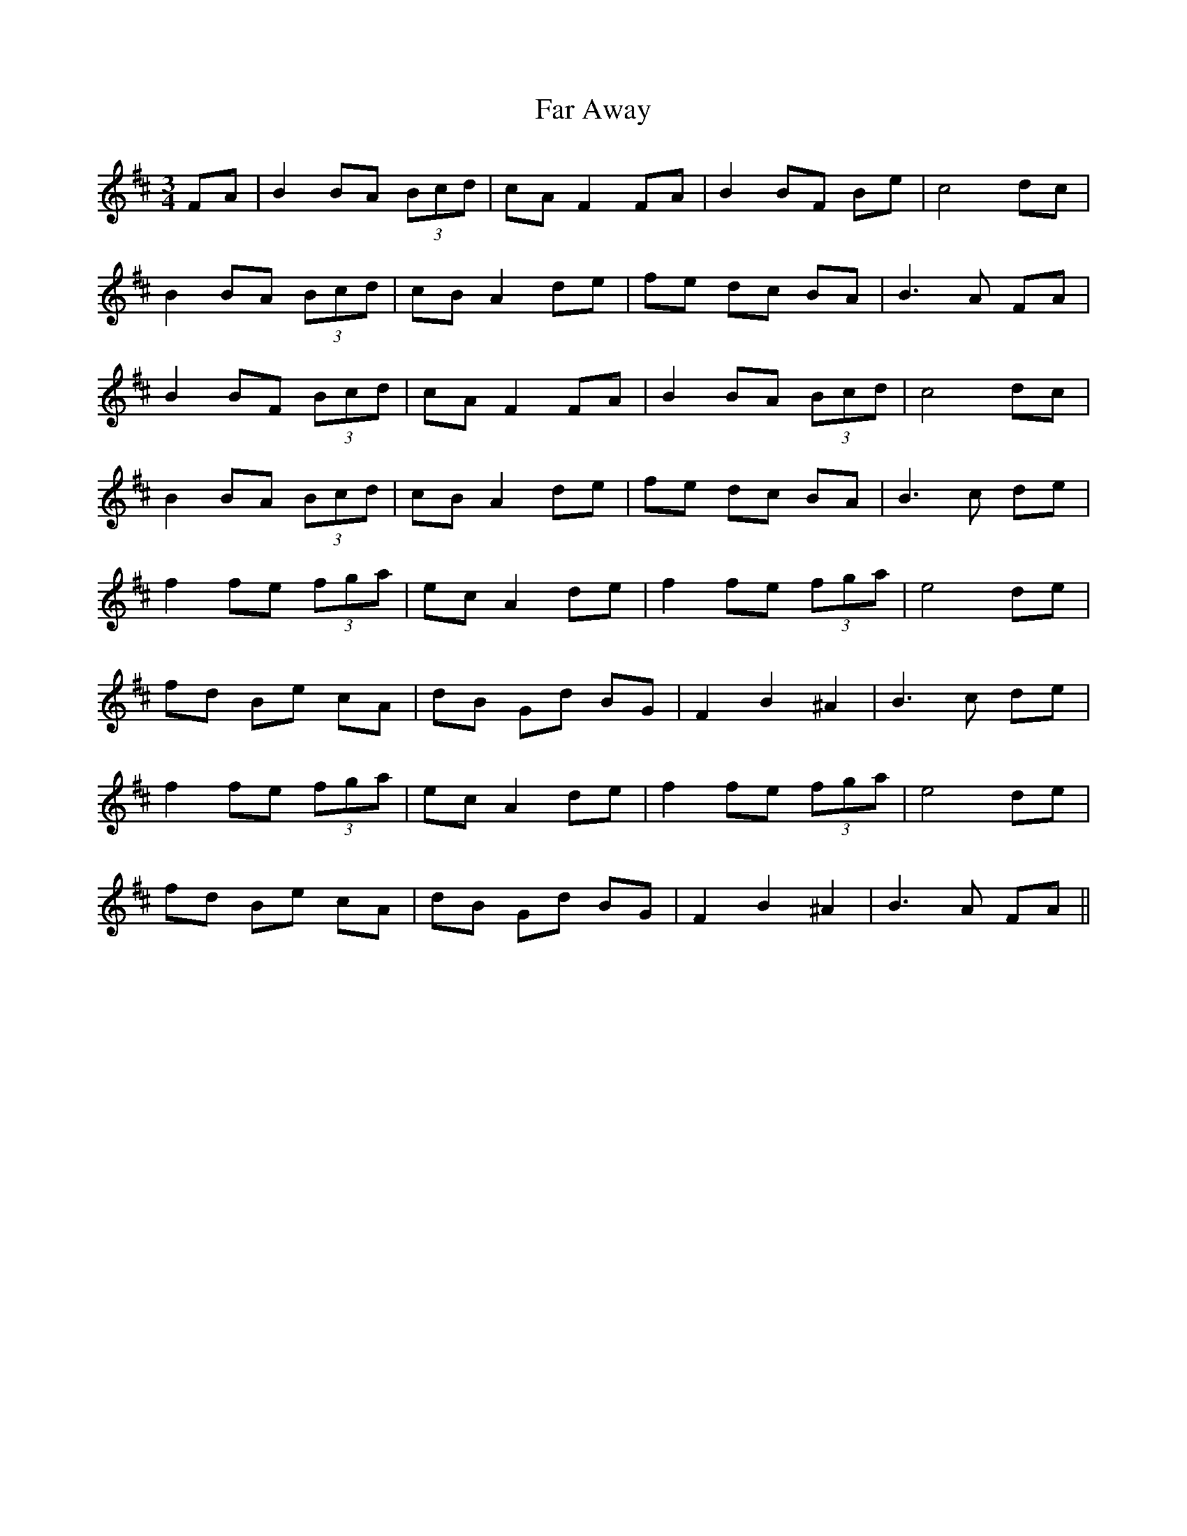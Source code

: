 X: 12409
T: Far Away
R: waltz
M: 3/4
K: Bminor
FA|B2 BA (3Bcd|cA F2 FA|B2 BF Be|c4 dc|
B2 BA (3Bcd|cB A2 de|fe dc BA|B3 A FA|
B2 BF (3Bcd|cA F2 FA|B2 BA (3Bcd|c4 dc|
B2 BA (3Bcd|cB A2 de|fe dc BA|B3 c de|
f2 fe (3fga|ec A2 de|f2 fe (3fga|e4 de|
fd Be cA|dB Gd BG|F2 B2 ^A2|B3 c de|
f2 fe (3fga|ec A2 de|f2 fe (3fga|e4 de|
fd Be cA|dB Gd BG|F2 B2 ^A2|B3 A FA||

